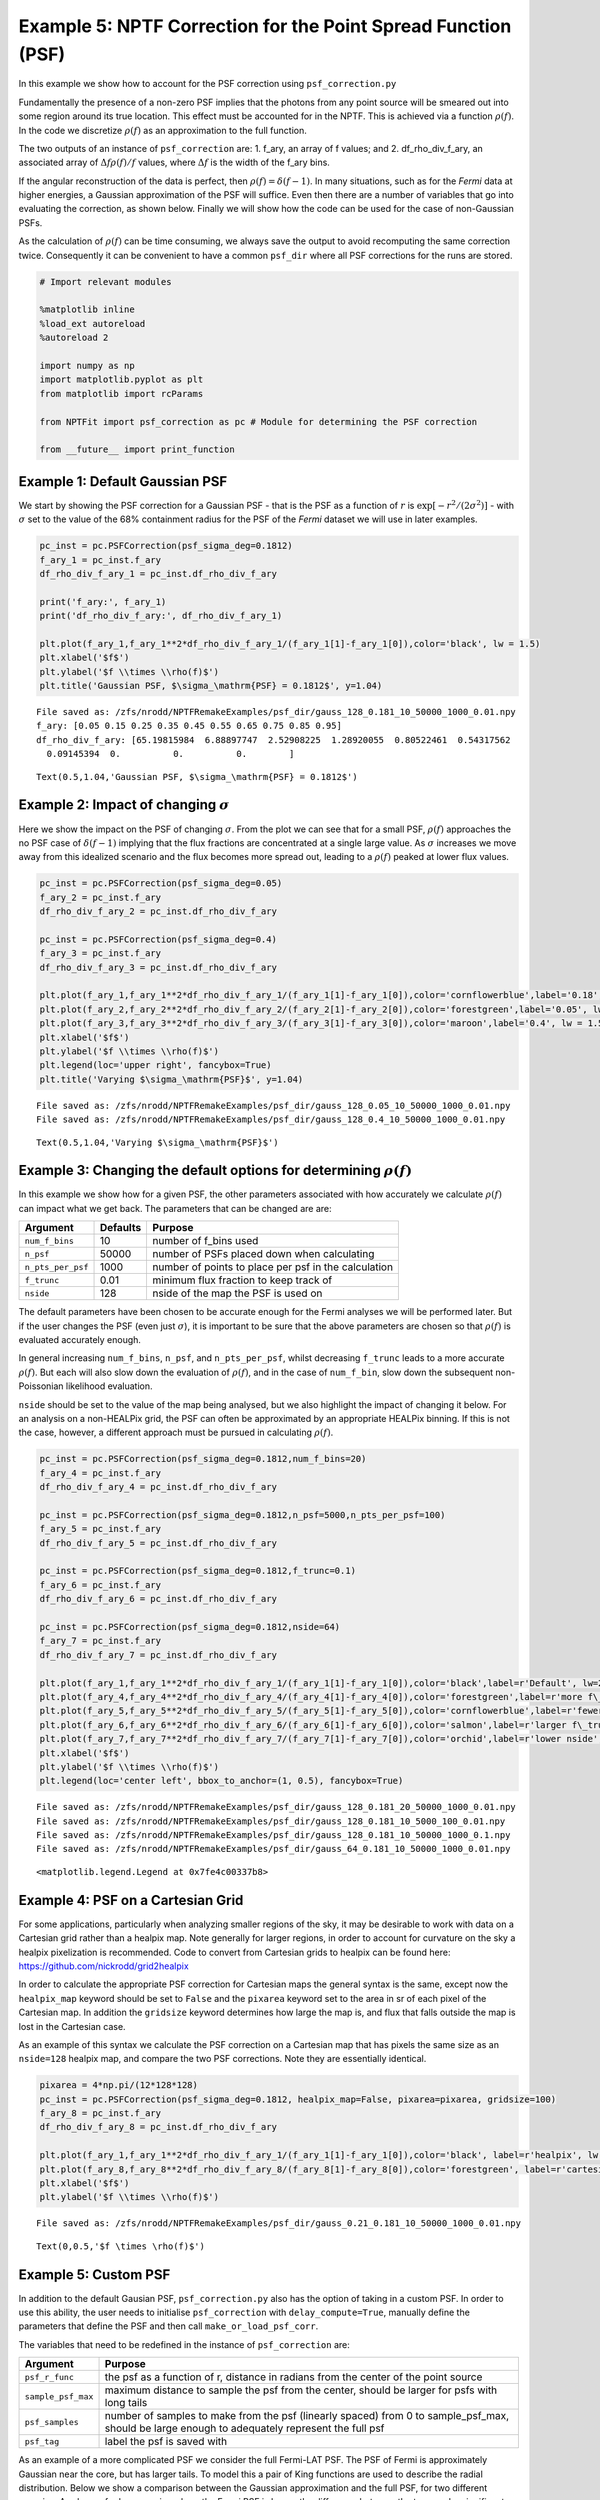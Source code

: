 
Example 5: NPTF Correction for the Point Spread Function (PSF)
==============================================================

In this example we show how to account for the PSF correction using
``psf_correction.py``

Fundamentally the presence of a non-zero PSF implies that the photons
from any point source will be smeared out into some region around its
true location. This effect must be accounted for in the NPTF. This is
achieved via a function :math:`\rho(f)`. In the code we discretize
:math:`\rho(f)` as an approximation to the full function.

The two outputs of an instance of ``psf_correction`` are: 1. f_ary, an
array of f values; and 2. df_rho_div_f_ary, an associated array of
:math:`\Delta f \rho(f)/f` values, where :math:`\Delta f` is the width
of the f_ary bins.

If the angular reconstruction of the data is perfect, then
:math:`\rho(f) = \delta(f-1)`. In many situations, such as for the
*Fermi* data at higher energies, a Gaussian approximation of the PSF
will suffice. Even then there are a number of variables that go into
evaluating the correction, as shown below. Finally we will show how the
code can be used for the case of non-Gaussian PSFs.

As the calculation of :math:`\rho(f)` can be time consuming, we always
save the output to avoid recomputing the same correction twice.
Consequently it can be convenient to have a common ``psf_dir`` where all
PSF corrections for the runs are stored.

.. code:: ipython3

    # Import relevant modules
    
    %matplotlib inline
    %load_ext autoreload
    %autoreload 2
    
    import numpy as np
    import matplotlib.pyplot as plt
    from matplotlib import rcParams
    
    from NPTFit import psf_correction as pc # Module for determining the PSF correction
    
    from __future__ import print_function

Example 1: Default Gaussian PSF
-------------------------------

We start by showing the PSF correction for a Gaussian PSF - that is the
PSF as a function of :math:`r` is
:math:`\exp \left[ -r^2 / (2\sigma^2) \right]` - with :math:`\sigma` set
to the value of the 68% containment radius for the PSF of the *Fermi*
dataset we will use in later examples.

.. code:: ipython3

    pc_inst = pc.PSFCorrection(psf_sigma_deg=0.1812)
    f_ary_1 = pc_inst.f_ary
    df_rho_div_f_ary_1 = pc_inst.df_rho_div_f_ary
    
    print('f_ary:', f_ary_1)
    print('df_rho_div_f_ary:', df_rho_div_f_ary_1)
    
    plt.plot(f_ary_1,f_ary_1**2*df_rho_div_f_ary_1/(f_ary_1[1]-f_ary_1[0]),color='black', lw = 1.5)
    plt.xlabel('$f$')
    plt.ylabel('$f \\times \\rho(f)$')
    plt.title('Gaussian PSF, $\sigma_\mathrm{PSF} = 0.1812$', y=1.04)


.. parsed-literal::

    File saved as: /zfs/nrodd/NPTFRemakeExamples/psf_dir/gauss_128_0.181_10_50000_1000_0.01.npy
    f_ary: [0.05 0.15 0.25 0.35 0.45 0.55 0.65 0.75 0.85 0.95]
    df_rho_div_f_ary: [65.19815984  6.88897747  2.52908225  1.28920055  0.80522461  0.54317562
      0.09145394  0.          0.          0.        ]




.. parsed-literal::

    Text(0.5,1.04,'Gaussian PSF, $\\sigma_\\mathrm{PSF} = 0.1812$')




.. image:: Example5_PSF_Correction_files/Example5_PSF_Correction_5_2.png


Example 2: Impact of changing :math:`\sigma`
--------------------------------------------

Here we show the impact on the PSF of changing :math:`\sigma`. From the
plot we can see that for a small PSF, :math:`\rho(f)` approaches the no
PSF case of :math:`\delta(f-1)` implying that the flux fractions are
concentrated at a single large value. As :math:`\sigma` increases we
move away from this idealized scenario and the flux becomes more spread
out, leading to a :math:`\rho(f)` peaked at lower flux values.

.. code:: ipython3

    pc_inst = pc.PSFCorrection(psf_sigma_deg=0.05)
    f_ary_2 = pc_inst.f_ary
    df_rho_div_f_ary_2 = pc_inst.df_rho_div_f_ary
    
    pc_inst = pc.PSFCorrection(psf_sigma_deg=0.4)
    f_ary_3 = pc_inst.f_ary
    df_rho_div_f_ary_3 = pc_inst.df_rho_div_f_ary
    
    plt.plot(f_ary_1,f_ary_1**2*df_rho_div_f_ary_1/(f_ary_1[1]-f_ary_1[0]),color='cornflowerblue',label='0.18', lw = 1.5)
    plt.plot(f_ary_2,f_ary_2**2*df_rho_div_f_ary_2/(f_ary_2[1]-f_ary_2[0]),color='forestgreen',label='0.05', lw = 1.5)
    plt.plot(f_ary_3,f_ary_3**2*df_rho_div_f_ary_3/(f_ary_3[1]-f_ary_3[0]),color='maroon',label='0.4', lw = 1.5)
    plt.xlabel('$f$')
    plt.ylabel('$f \\times \\rho(f)$')
    plt.legend(loc='upper right', fancybox=True)
    plt.title('Varying $\sigma_\mathrm{PSF}$', y=1.04)


.. parsed-literal::

    File saved as: /zfs/nrodd/NPTFRemakeExamples/psf_dir/gauss_128_0.05_10_50000_1000_0.01.npy
    File saved as: /zfs/nrodd/NPTFRemakeExamples/psf_dir/gauss_128_0.4_10_50000_1000_0.01.npy




.. parsed-literal::

    Text(0.5,1.04,'Varying $\\sigma_\\mathrm{PSF}$')




.. image:: Example5_PSF_Correction_files/Example5_PSF_Correction_8_2.png


Example 3: Changing the default options for determining :math:`\rho(f)`
-----------------------------------------------------------------------

In this example we show how for a given PSF, the other parameters
associated with how accurately we calculate :math:`\rho(f)` can impact
what we get back. The parameters that can be changed are are:

================= ======== ====================================================
Argument          Defaults Purpose
================= ======== ====================================================
``num_f_bins``    10       number of f_bins used
``n_psf``         50000    number of PSFs placed down when calculating
``n_pts_per_psf`` 1000     number of points to place per psf in the calculation
``f_trunc``       0.01     minimum flux fraction to keep track of
``nside``         128      nside of the map the PSF is used on
================= ======== ====================================================

The default parameters have been chosen to be accurate enough for the
Fermi analyses we will be performed later. But if the user changes the
PSF (even just :math:`\sigma`), it is important to be sure that the
above parameters are chosen so that :math:`\rho(f)` is evaluated
accurately enough.

In general increasing ``num_f_bins``, ``n_psf``, and ``n_pts_per_psf``,
whilst decreasing ``f_trunc`` leads to a more accurate :math:`\rho(f)`.
But each will also slow down the evaluation of :math:`\rho(f)`, and in
the case of ``num_f_bin``, slow down the subsequent non-Poissonian
likelihood evaluation.

``nside`` should be set to the value of the map being analysed, but we
also highlight the impact of changing it below. For an analysis on a
non-HEALPix grid, the PSF can often be approximated by an appropriate
HEALPix binning. If this is not the case, however, a different approach
must be pursued in calculating :math:`\rho(f)`.

.. code:: ipython3

    pc_inst = pc.PSFCorrection(psf_sigma_deg=0.1812,num_f_bins=20)
    f_ary_4 = pc_inst.f_ary
    df_rho_div_f_ary_4 = pc_inst.df_rho_div_f_ary
    
    pc_inst = pc.PSFCorrection(psf_sigma_deg=0.1812,n_psf=5000,n_pts_per_psf=100)
    f_ary_5 = pc_inst.f_ary
    df_rho_div_f_ary_5 = pc_inst.df_rho_div_f_ary
    
    pc_inst = pc.PSFCorrection(psf_sigma_deg=0.1812,f_trunc=0.1)
    f_ary_6 = pc_inst.f_ary
    df_rho_div_f_ary_6 = pc_inst.df_rho_div_f_ary
    
    pc_inst = pc.PSFCorrection(psf_sigma_deg=0.1812,nside=64)
    f_ary_7 = pc_inst.f_ary
    df_rho_div_f_ary_7 = pc_inst.df_rho_div_f_ary
    
    plt.plot(f_ary_1,f_ary_1**2*df_rho_div_f_ary_1/(f_ary_1[1]-f_ary_1[0]),color='black',label=r'Default', lw=2.2)
    plt.plot(f_ary_4,f_ary_4**2*df_rho_div_f_ary_4/(f_ary_4[1]-f_ary_4[0]),color='forestgreen',label=r'more f\_bins', lw = 1.5)
    plt.plot(f_ary_5,f_ary_5**2*df_rho_div_f_ary_5/(f_ary_5[1]-f_ary_5[0]),color='cornflowerblue',label=r'fewer points', lw = 1.5)
    plt.plot(f_ary_6,f_ary_6**2*df_rho_div_f_ary_6/(f_ary_6[1]-f_ary_6[0]),color='salmon',label=r'larger f\_trunc', lw = 1.5)
    plt.plot(f_ary_7,f_ary_7**2*df_rho_div_f_ary_7/(f_ary_7[1]-f_ary_7[0]),color='orchid',label=r'lower nside', lw = 1.5)
    plt.xlabel('$f$')
    plt.ylabel('$f \\times \\rho(f)$')
    plt.legend(loc='center left', bbox_to_anchor=(1, 0.5), fancybox=True)


.. parsed-literal::

    File saved as: /zfs/nrodd/NPTFRemakeExamples/psf_dir/gauss_128_0.181_20_50000_1000_0.01.npy
    File saved as: /zfs/nrodd/NPTFRemakeExamples/psf_dir/gauss_128_0.181_10_5000_100_0.01.npy
    File saved as: /zfs/nrodd/NPTFRemakeExamples/psf_dir/gauss_128_0.181_10_50000_1000_0.1.npy
    File saved as: /zfs/nrodd/NPTFRemakeExamples/psf_dir/gauss_64_0.181_10_50000_1000_0.01.npy




.. parsed-literal::

    <matplotlib.legend.Legend at 0x7fe4c00337b8>




.. image:: Example5_PSF_Correction_files/Example5_PSF_Correction_11_2.png


Example 4: PSF on a Cartesian Grid
----------------------------------

For some applications, particularly when analyzing smaller regions of
the sky, it may be desirable to work with data on a Cartesian grid
rather than a healpix map. Note generally for larger regions, in order
to account for curvature on the sky a healpix pixelization is
recommended. Code to convert from Cartesian grids to healpix can be
found here: https://github.com/nickrodd/grid2healpix

In order to calculate the appropriate PSF correction for Cartesian maps
the general syntax is the same, except now the ``healpix_map`` keyword
should be set to ``False`` and the ``pixarea`` keyword set to the area
in sr of each pixel of the Cartesian map. In addition the ``gridsize``
keyword determines how large the map is, and flux that falls outside the
map is lost in the Cartesian case.

As an example of this syntax we calculate the PSF correction on a
Cartesian map that has pixels the same size as an ``nside=128`` healpix
map, and compare the two PSF corrections. Note they are essentially
identical.

.. code:: ipython3

    pixarea = 4*np.pi/(12*128*128)
    pc_inst = pc.PSFCorrection(psf_sigma_deg=0.1812, healpix_map=False, pixarea=pixarea, gridsize=100)
    f_ary_8 = pc_inst.f_ary
    df_rho_div_f_ary_8 = pc_inst.df_rho_div_f_ary
    
    plt.plot(f_ary_1,f_ary_1**2*df_rho_div_f_ary_1/(f_ary_1[1]-f_ary_1[0]),color='black', label=r'healpix', lw = 1.5)
    plt.plot(f_ary_8,f_ary_8**2*df_rho_div_f_ary_8/(f_ary_8[1]-f_ary_8[0]),color='forestgreen', label=r'cartesian', lw = 1.5)
    plt.xlabel('$f$')
    plt.ylabel('$f \\times \\rho(f)$')


.. parsed-literal::

    File saved as: /zfs/nrodd/NPTFRemakeExamples/psf_dir/gauss_0.21_0.181_10_50000_1000_0.01.npy




.. parsed-literal::

    Text(0,0.5,'$f \\times \\rho(f)$')




.. image:: Example5_PSF_Correction_files/Example5_PSF_Correction_14_2.png


Example 5: Custom PSF
---------------------

In addition to the default Gausian PSF, ``psf_correction.py`` also has
the option of taking in a custom PSF. In order to use this ability, the
user needs to initialise ``psf_correction`` with ``delay_compute=True``,
manually define the parameters that define the PSF and then call
``make_or_load_psf_corr``.

The variables that need to be redefined in the instance of
``psf_correction`` are:

+-----------------------------------+-----------------------------------+
| Argument                          | Purpose                           |
+===================================+===================================+
| ``psf_r_func``                    | the psf as a function of r,       |
|                                   | distance in radians from the      |
|                                   | center of the point source        |
+-----------------------------------+-----------------------------------+
| ``sample_psf_max``                | maximum distance to sample the    |
|                                   | psf from the center, should be    |
|                                   | larger for psfs with long tails   |
+-----------------------------------+-----------------------------------+
| ``psf_samples``                   | number of samples to make from    |
|                                   | the psf (linearly spaced) from 0  |
|                                   | to sample_psf_max, should be      |
|                                   | large enough to adequately        |
|                                   | represent the full psf            |
+-----------------------------------+-----------------------------------+
| ``psf_tag``                       | label the psf is saved with       |
+-----------------------------------+-----------------------------------+

As an example of a more complicated PSF we consider the full Fermi-LAT
PSF. The PSF of Fermi is approximately Gaussian near the core, but has
larger tails. To model this a pair of King functions are used to
describe the radial distribution. Below we show a comparison between the
Gaussian approximation and the full PSF, for two different energies. As
shown, for low energies where the Fermi PSF is larger, the difference
between the two can be significant. For higher energies where the PSF
becomes smaller, however, the difference is marginal.

For the full details of the Fermi-LAT PSF, see:
http://fermi.gsfc.nasa.gov/ssc/data/analysis/documentation/Cicerone/Cicerone_LAT_IRFs/IRF_PSF.html

.. code:: ipython3

    # Fermi-LAT PSF at 2 GeV
    
    # Calculate the appropriate Gaussian approximation to the PSF for 2 GeV
    pc_inst = pc.PSFCorrection(psf_sigma_deg=0.2354)
    f_ary_9 = pc_inst.f_ary
    df_rho_div_f_ary_9 = pc_inst.df_rho_div_f_ary
    
    # Define parameters that specify the Fermi-LAT PSF at 2 GeV
    fcore = 0.748988248179
    score = 0.428653790656
    gcore = 7.82363229341
    stail = 0.715962650769
    gtail = 3.61883748683
    spe = 0.00456544262478
    
    # Define the full PSF in terms of two King functions
    def king_fn(x, sigma, gamma):
        return 1./(2.*np.pi*sigma**2.)*(1.-1./gamma)*(1.+(x**2./(2.*gamma*sigma**2.)))**(-gamma)
    
    def Fermi_PSF(r):
        return fcore*king_fn(r/spe,score,gcore) + (1-fcore)*king_fn(r/spe,stail,gtail)
    
    # Modify the relevant parameters in pc_inst and then make or load the PSF
    pc_inst = pc.PSFCorrection(delay_compute=True)
    pc_inst.psf_r_func = lambda r: Fermi_PSF(r)
    pc_inst.sample_psf_max = 10.*spe*(score+stail)/2.
    pc_inst.psf_samples = 10000
    pc_inst.psf_tag = 'Fermi_PSF_2GeV'
    pc_inst.make_or_load_psf_corr()
    
    # Extract f_ary and df_rho_div_f_ary as usual
    f_ary_10 = pc_inst.f_ary
    df_rho_div_f_ary_10 = pc_inst.df_rho_div_f_ary
    
    plt.plot(f_ary_9,f_ary_9**2*df_rho_div_f_ary_9/(f_ary_9[1]-f_ary_9[0]),color='maroon',label='Gauss PSF', lw = 1.5)
    plt.plot(f_ary_10,f_ary_10**2*df_rho_div_f_ary_10/(f_ary_10[1]-f_ary_10[0]),color='forestgreen',label='Fermi PSF', lw = 1.5)
    plt.xlabel('$f$')
    plt.ylabel('$f \\times \\rho(f)$')
    plt.legend(loc='upper right', fancybox=True)


.. parsed-literal::

    File saved as: /zfs/nrodd/NPTFRemakeExamples/psf_dir/gauss_128_0.235_10_50000_1000_0.01.npy
    File saved as: /zfs/nrodd/NPTFRemakeExamples/psf_dir/Fermi_PSF_2GeV.npy




.. parsed-literal::

    <matplotlib.legend.Legend at 0x7fe4b5217e10>




.. image:: Example5_PSF_Correction_files/Example5_PSF_Correction_17_2.png


.. code:: ipython3

    # Fermi-LAT PSF at 20 GeV
    
    # Calculate the appropriate Gaussian approximation to the PSF for 20 GeV
    pc_inst = pc.PSFCorrection(psf_sigma_deg=0.05529)
    f_ary_11 = pc_inst.f_ary
    df_rho_div_f_ary_11 = pc_inst.df_rho_div_f_ary
    
    # Define parameters that specify the Fermi-LAT PSF at 20 GeV
    fcore = 0.834725201378
    score = 0.498192326976
    gcore = 6.32075520959
    stail = 1.06648424558
    gtail = 4.49677834267
    spe = 0.000943339426754
    
    # Define the full PSF in terms of two King functions
    def king_fn(x, sigma, gamma):
        return 1./(2.*np.pi*sigma**2.)*(1.-1./gamma)*(1.+(x**2./(2.*gamma*sigma**2.)))**(-gamma)
    
    def Fermi_PSF(r):
        return fcore*king_fn(r/spe,score,gcore) + (1-fcore)*king_fn(r/spe,stail,gtail)
    
    # Modify the relevant parameters in pc_inst and then make or load the PSF
    pc_inst = pc.PSFCorrection(delay_compute=True)
    pc_inst.psf_r_func = lambda r: Fermi_PSF(r)
    pc_inst.sample_psf_max = 10.*spe*(score+stail)/2.
    pc_inst.psf_samples = 10000
    pc_inst.psf_tag = 'Fermi_PSF_20GeV'
    pc_inst.make_or_load_psf_corr()
    
    # Extract f_ary and df_rho_div_f_ary as usual
    f_ary_12 = pc_inst.f_ary
    df_rho_div_f_ary_12 = pc_inst.df_rho_div_f_ary
    
    plt.plot(f_ary_11,f_ary_11**2*df_rho_div_f_ary_11/(f_ary_11[1]-f_ary_11[0]),color='maroon',label='Gauss PSF', lw = 1.5)
    plt.plot(f_ary_12,f_ary_12**2*df_rho_div_f_ary_12/(f_ary_12[1]-f_ary_12[0]),color='forestgreen',label='Fermi PSF', lw = 1.5)
    plt.xlabel('$f$')
    plt.ylabel('$f \\times \\rho(f)$')
    plt.legend(loc='upper left', fancybox=True)


.. parsed-literal::

    File saved as: /zfs/nrodd/NPTFRemakeExamples/psf_dir/gauss_128_0.055_10_50000_1000_0.01.npy
    File saved as: /zfs/nrodd/NPTFRemakeExamples/psf_dir/Fermi_PSF_20GeV.npy




.. parsed-literal::

    <matplotlib.legend.Legend at 0x7fe4b51cccc0>




.. image:: Example5_PSF_Correction_files/Example5_PSF_Correction_18_2.png


The above example also serves as a tutorial on how to combine various
PSFs into a single PSF. In the case of the Fermi PSF the full radial
dependence is the sum of two King functions. More generally if the full
PSF is a combination of multiple individual ones (for example from
multiple energy bins), then this can be formed by just adding these
functions with an appropriate weighting to get a single ``psf_r_func``.
